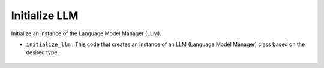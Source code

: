 Initialize LLM
==============

Initialize an instance of the Language Model Manager (LLM).

- ``initialize_llm`` : This code that creates an instance of an LLM (Language Model Manager) class based on the desired type.

    .. autofunction:: src.openCHA.llms.initialize_llm.initialize_llm
        :no-index:
